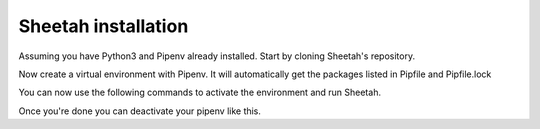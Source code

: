 Sheetah installation
====================

Assuming you have Python3 and Pipenv already installed. Start by cloning
Sheetah's repository.

.. prompt:: bash $

    git clone git@github.com:proto3/Sheetah.git
    cd Sheetah

Now create a virtual environment with Pipenv. It will automatically get the
packages listed in Pipfile and Pipfile.lock

.. prompt:: bash $

    pipenv install

You can now use the following commands to activate the environment and run
Sheetah.

.. prompt:: bash $

    pipenv shell
    cd sheetah
    ./sheetah.py

Once you're done you can deactivate your pipenv like this.

.. prompt:: bash $

    exit
